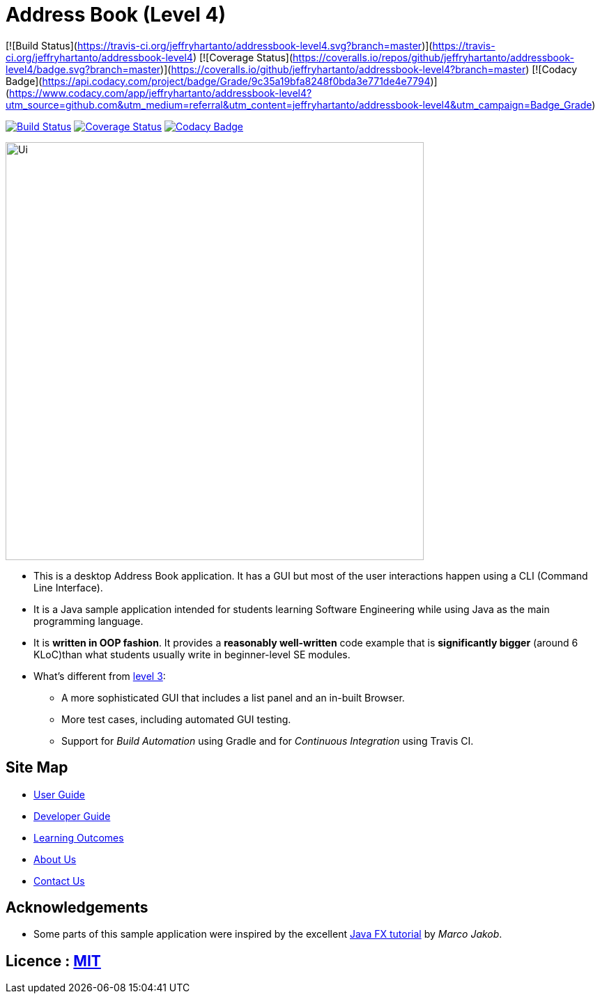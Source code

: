 = Address Book (Level 4)
ifdef::env-github,env-browser[:relfileprefix: docs/]
ifdef::env-github,env-browser[:outfilesuffix: .adoc]

[![Build Status](https://travis-ci.org/jeffryhartanto/addressbook-level4.svg?branch=master)](https://travis-ci.org/jeffryhartanto/addressbook-level4)
[![Coverage Status](https://coveralls.io/repos/github/jeffryhartanto/addressbook-level4/badge.svg?branch=master)](https://coveralls.io/github/jeffryhartanto/addressbook-level4?branch=master)
[![Codacy Badge](https://api.codacy.com/project/badge/Grade/9c35a19bfa8248f0bda3e771de4e7794)](https://www.codacy.com/app/jeffryhartanto/addressbook-level4?utm_source=github.com&amp;utm_medium=referral&amp;utm_content=jeffryhartanto/addressbook-level4&amp;utm_campaign=Badge_Grade)

https://travis-ci.org/jeffryhartanto/addressbook-level4[image:https://travis-ci.org/jeffryhartanto/addressbook-level4.svg?branch=master[Build Status]]
https://coveralls.io/github/jeffryhartanto/addressbook-level4?branch=master[image:https://coveralls.io/repos/github/jeffryhartanto/addressbook-level4/badge.svg?branch=master[Coverage Status]]
https://www.codacy.com/app/jeffryhartanto/addressbook-level4?utm_source=github.com&utm_medium=referral&utm_content=jeffryhartanto/addressbook-level4&utm_campaign=Badge_Grade[image:https://api.codacy.com/project/badge/Grade/9c35a19bfa8248f0bda3e771de4e7794[Codacy Badge]]


ifdef::env-github[]
image::docs/images/Ui.png[width="600"]
endif::[]

ifndef::env-github[]
image::images/Ui.png[width="600"]
endif::[]

* This is a desktop Address Book application. It has a GUI but most of the user interactions happen using a CLI (Command Line Interface).
* It is a Java sample application intended for students learning Software Engineering while using Java as the main programming language.
* It is *written in OOP fashion*. It provides a *reasonably well-written* code example that is *significantly bigger* (around 6 KLoC)than what students usually write in beginner-level SE modules.
* What's different from https://github.com/se-edu/addressbook-level3[level 3]:
** A more sophisticated GUI that includes a list  panel and an in-built Browser.
** More test cases, including automated GUI testing.
** Support for _Build Automation_ using Gradle and for _Continuous Integration_ using Travis CI.

== Site Map

* <<UserGuide#, User Guide>>
* <<DeveloperGuide#, Developer Guide>>
* <<LearningOutcomes#, Learning Outcomes>>
* <<AboutUs#, About Us>>
* <<ContactUs#, Contact Us>>

== Acknowledgements

* Some parts of this sample application were inspired by the excellent http://code.makery.ch/library/javafx-8-tutorial/[Java FX tutorial] by
_Marco Jakob_.

== Licence : link:LICENSE[MIT]

